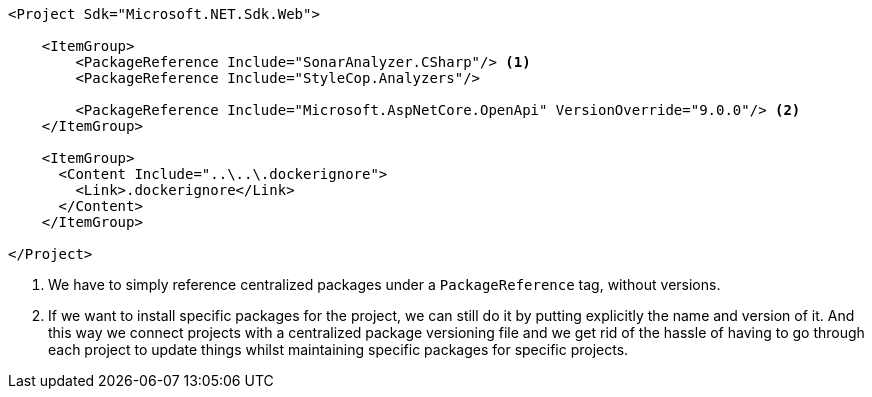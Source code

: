 [source, xml]
----
<Project Sdk="Microsoft.NET.Sdk.Web">

    <ItemGroup>
        <PackageReference Include="SonarAnalyzer.CSharp"/> <1>
        <PackageReference Include="StyleCop.Analyzers"/>

        <PackageReference Include="Microsoft.AspNetCore.OpenApi" VersionOverride="9.0.0"/> <2>
    </ItemGroup>

    <ItemGroup>
      <Content Include="..\..\.dockerignore">
        <Link>.dockerignore</Link>
      </Content>
    </ItemGroup>

</Project>

----
<1> We have to simply reference centralized packages under a `PackageReference` tag, without versions.
<2> If we want to install specific packages for the project, we can still do it by 
putting explicitly the name and version of it. And this way we connect projects with a 
centralized package versioning file and we get rid of the hassle of having to go through 
each project to update things whilst maintaining specific packages for specific projects.
